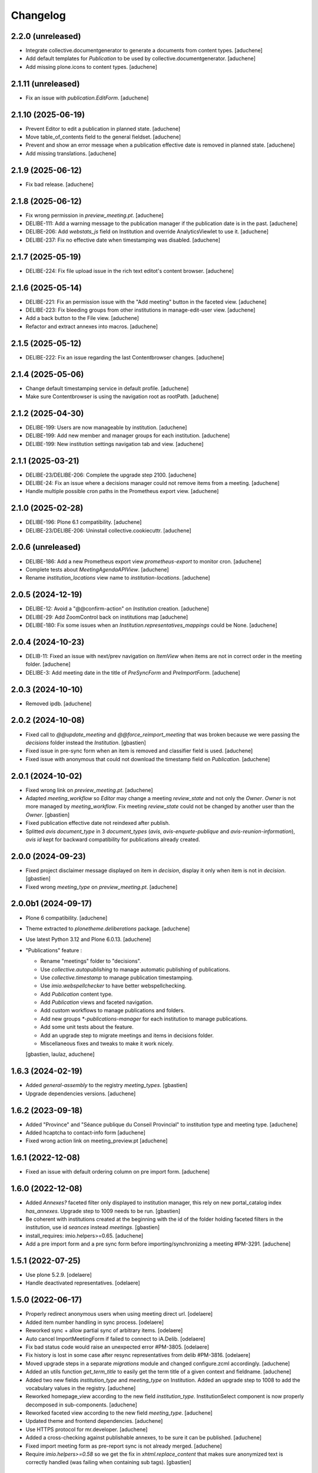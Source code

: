 Changelog
=========

2.2.0 (unreleased)
------------------

- Integrate collective.documentgenerator to generate a documents from content types.
  [aduchene]
- Add default templates for `Publication` to be used by collective.documentgenerator.
  [aduchene]
- Add missing plone.icons to content types.
  [aduchene]

2.1.11 (unreleased)
-------------------

- Fix an issue with `publication.EditForm`.
  [aduchene]

2.1.10 (2025-06-19)
-------------------

- Prevent Editor to edit a publication in planned state.
  [aduchene]
- Move table_of_contents field to the general fieldset.
  [aduchene]
- Prevent and show an error message when a publication effective date is removed in planned state.
  [aduchene]
- Add missing translations.
  [aduchene]

2.1.9 (2025-06-12)
------------------

- Fix bad release.
  [aduchene]

2.1.8 (2025-06-12)
------------------

- Fix wrong permission in `preview_meeting.pt`.
  [aduchene]
- DELIBE-111: Add a warning message to the publication manager if the publication date is in the past.
  [aduchene]
- DELIBE-206: Add `webstats_js` field on Institution and override AnalyticsViewlet to use it.
  [aduchene]
- DELIBE-237: Fix no effective date when timestamping was disabled.
  [aduchene]

2.1.7 (2025-05-19)
------------------

- DELIBE-224: Fix file upload issue in the rich text editot's content browser.
  [aduchene]

2.1.6 (2025-05-14)
------------------

- DELIBE-221: Fix an permission issue with the "Add meeting" button in the faceted view.
  [aduchene]
- DELIBE-223: Fix bleeding groups from other institutions in manage-edit-user view.
  [aduchene]
- Add a back button to the File view.
  [aduchene]
- Refactor and extract annexes into macros.
  [aduchene]

2.1.5 (2025-05-12)
------------------

- DELIBE-222: Fix an issue regarding the last Contentbrowser changes.
  [aduchene]

2.1.4 (2025-05-06)
------------------

- Change default timestamping service in default profile.
  [aduchene]
- Make sure Contentbrowser is using the navigation root as rootPath.
  [aduchene]

2.1.2 (2025-04-30)
------------------

- DELIBE-199: Users are now manageable by institution.
  [aduchene]
- DELIBE-199: Add new member and manager groups for each institution.
  [aduchene]
- DELIBE-199: New institution settings navigation tab and view.
  [aduchene]

2.1.1 (2025-03-21)
------------------

- DELIBE-23/DELIBE-206: Complete the upgrade step 2100.
  [aduchene]
- DELIBE-24: Fix an issue where a decisions manager could not remove items from a meeting.
  [aduchene]
- Handle multiple possible cron paths in the Prometheus export view.
  [aduchene]

2.1.0 (2025-02-28)
------------------

- DELIBE-196: Plone 6.1 compatibility.
  [aduchene]
- DELIBE-23/DELIBE-206: Uninstall collective.cookiecuttr.
  [aduchene]

2.0.6 (unreleased)
------------------

- DELIBE-186: Add a new Prometheus export view `prometheus-export` to monitor cron.
  [aduchene]
- Complete tests about `MeetingAgendaAPIView`.
  [aduchene]
- Rename `institution_locations` view name to `institution-locations`.
  [aduchene]

2.0.5 (2024-12-19)
------------------

- DELIBE-12: Avoid a "@@confirm-action" on `Institution` creation.
  [aduchene]
- DELIBE-29: Add ZoomControl back on institutions map
  [aduchene]
- DELIBE-180: Fix some issues when an `Institution.representatives_mappings` could be None.
  [aduchene]

2.0.4 (2024-10-23)
------------------

- DELIB-11: Fixed an issue with next/prev navigation on `ItemView` when items are not in correct order
  in the meeting folder.
  [aduchene]
- DELIBE-3: Add meeting date in the title of `PreSyncForm` and `PreImportForm`.
  [aduchene]

2.0.3 (2024-10-10)
------------------

- Removed ipdb.
  [aduchene]

2.0.2 (2024-10-08)
------------------

- Fixed call to `@@update_meeting` and `@@force_reimport_meeting` that was broken
  because we were passing the `decisions` folder instead the `Institution`.
  [gbastien]
- Fixed issue in pre-sync form when an item is removed and classifier field is used.
  [aduchene]
- Fixed issue with anonymous that could not download the timestamp field on `Publication`.
  [aduchene]

2.0.1 (2024-10-02)
------------------

- Fixed wrong link on `preview_meeting.pt`.
  [aduchene]
- Adapted `meeting_workflow` so `Editor` may change a meeting `review_state`
  and not only the `Owner`.  `Owner` is not more managed by `meeting_workflow`.
  Fix meeting `review_state` could not be changed by another user than the `Owner`.
  [gbastien]
- Fixed publication effective date not reindexed after publish.
- Splitted `avis` `document_type` in 3 `document_types`
  (`avis`, `avis-enquete-publique` and `avis-reunion-information`),
  `avis` `id` kept for backward compatibility for publications already created.

2.0.0 (2024-09-23)
------------------

- Fixed project disclaimer message displayed on item in `decision`,
  display it only when item is not in `decision`.
  [gbastien]
- Fixed wrong `meeting_type` on `preview_meeting.pt`.
  [aduchene]

2.0.0b1 (2024-09-17)
--------------------

- Plone 6 compatibility.
  [aduchene]
- Theme extracted to `plonetheme.deliberations` package.
  [aduchene]
- Use latest Python 3.12 and Plone 6.0.13.
  [aduchene]
- "Publications" feature :

  - Rename "meetings" folder to "decisions".
  - Use `collective.autopublishing` to manage automatic publishing of publications.
  - Use `collective.timestamp` to manage publication timestamping.
  - Use `imio.webspellchecker` to have better webspellchecking.
  - Add `Publication` content type.
  - Add `Publication` views and faceted navigation.
  - Add custom workflows to manage publications and folders.
  - Add new groups `*-publications-manager` for each institution to manage publications.
  - Add some unit tests about the feature.
  - Add an upgrade step to migrate meetings and items in decisions folder.
  - Miscellaneous fixes and tweaks to make it work nicely.

  [gbastien, laulaz, aduchene]

1.6.3 (2024-02-19)
------------------

- Added `general-assembly` to the registry `meeting_types`.
  [gbastien]
- Upgrade dependencies versions.
  [aduchene]

1.6.2 (2023-09-18)
------------------

- Added "Province" and "Séance publique du Conseil Provincial" to institution type and meeting type.
  [aduchene]
- Added hcaptcha to contact-info form
  [aduchene]
- Fixed wrong action link on meeting_preview.pt
  [aduchene]

1.6.1 (2022-12-08)
------------------

- Fixed an issue with default ordering column on pre import form.
  [aduchene]


1.6.0 (2022-12-08)
------------------

- Added `Annexes?` faceted filter only displayed to institution manager,
  this rely on new portal_catalog index `has_annexes`.
  Upgrade step to 1009 needs to be run.
  [gbastien]
- Be coherent with institutions created at the beginning with the id of the folder
  holding faceted filters in the institution, use id `seances` instead `meetings`.
  [gbastien]
- install_requires: imio.helpers>=0.65.
  [aduchene]
- Add a pre import form and a pre sync form before importing/synchronizing a meeting #PM-3291.
  [aduchene]


1.5.1 (2022-07-25)
------------------

- Use plone 5.2.9.
  [odelaere]
- Handle deactivated representatives.
  [odelaere]


1.5.0 (2022-06-17)
------------------

- Properly redirect anonymous users when using meeting direct url.
  [odelaere]
- Added item number handling in sync process.
  [odelaere]
- Reworked sync + allow partial sync of arbitrary items.
  [odelaere]
- Auto cancel ImportMeetingForm if failed to connect to iA.Delib.
  [odelaere]
- Fix bad status code would raise an unexpected error #PM-3805.
  [odelaere]
- Fix history is lost in some case after resync representatives from delib #PM-3816.
  [odelaere]
- Moved upgrade steps in a separate `migrations` module and changed configure.zcml accordingly.
  [aduchene]
- Added an utils function `get_term_title` to easily get the term title of a given context and fieldname.
  [aduchene]
- Added two new fields `institution_type` and `meeting_type` on Institution.
  Added an upgrade step to 1008 to add the vocabulary values in the registry.
  [aduchene]
- Reworked homepage_view according to the new field `institution_type`.
  InstitutionSelect component is now properly decomposed in sub-components.
  [aduchene]
- Reworked faceted view according to the new field `meeting_type`.
  [aduchene]
- Updated theme and frontend dependencies.
  [aduchene]
- Use HTTPS protocol for mr.developer.
  [aduchene]
- Added a cross-checking against publishable annexes, to be sure it can be published.
  [aduchene]
- Fixed import meeting form as pre-report sync is not already merged.
  [aduchene]
- Require `imio.helpers>=0.58` so we get the fix in `xhtml.replace_content` that
  makes sure anonymized text is correctly handled (was failing when containing sub tags).
  [gbastien]

1.4.5 (2021-11-29)
------------------

- Update to eea.facetednavigation 14.7.
  [odelaere]


1.4.4 (2021-09-30)
------------------

- Update default rgpd_masked_text_redirect_path because anchor doesn't work as expected.
  [odelaere]


1.4.3 (2021-09-29)
------------------

- Added output filter for anonymized content.
  [odelaere]


1.4.2 (2021-09-28)
------------------

- Fix invariant while adding new Institution.
  [odelaere]


1.4.1 (2021-09-23)
------------------

- Don't show unpublished faq on homepage.
  [aduchene]
- Highlight region on Leaflet map.
  [aduchene]
- Use JsonMinimizerPlugin to minimize .json file
  [aduchene]


1.4.0 (2021-09-21)
------------------

- Upgraded datagridfield version.
  [odelaere]
- Fail institution edit form validation if an iA.Delib category is mapped multiple times.
  [odelaere]
- Handle connection failure properly in institution edit form.
  [odelaere]
- Amper removing of representatives if they are linked to at least an item.
  [odelaere]
- Removed faceted-preview-meeting-items.
  [odelaere]
- Added DataGridField to manage url parameters.
  [odelaere]
- Query representatives from iA.Delib to populate vocabularies only when loading the edit form.
  [odelaere]
- Fetched representatives from delib are kept if used.
  [odelaere]
- Changed build system for frontend development (plone-compile-resources => webpack 5).
  [aduchene]
- Added a new view for Plone site root (new homepage).
  [aduchene]
- Added some assets and JS resources to the bundle (new homepage).
  [aduchene]


1.3.3.2 (2021-08-20)
--------------------

- Do not fail to edit `Institution` if service to fetch categories is broken.
  [gbastien]
- Adapted `SelectMeetingWidget` used for the `seances` criterion to make
  zero count values shown and selectable.
  [gbastien]


1.3.3.1 (2021-08-16)
--------------------

- Query categories from iA.Delib to populate vocabularies only when loading the edit form.
  [odelaere]
- Added automatic initialization of categories mapping.
  [odelaere]
- Fixed applying the demo profile at new Plone Site creation time.
  This was due to BrowserLayers still not initialized, in this case we mark the
  `REQUEST` with registred `BrowserLayers` ourselves.
  [gbastien]
- Added default value for `Institution.meeting_config_id`
  [odelaere]
- Adapted code to receive the smallest JSON possible by using
  include parameters in the json query.
  [gbastien]
- Rename actions available on meeting.
  [odelaere]
- Improved translations in Institution edit form.
  [odelaere]


1.3.3 (2021-06-28)
------------------

- Fixed long representative value ws not used.
  [odelaere]
- Fixed error while compiling rules.xml by institution manager.
  [gbastien]
- Fix type constraints on Folder content type and faceted folders.
  [odelaere]
- Merged faceted folders in `Institution` , `meetings` and `decisions` were
  merged and only `meetings` folder is kept, new faceted behavior
  is a mix of old behaviors.
  [gbastien]


1.3.2 (2021-06-15)
------------------

- Updated LESS to manage images width/height correctly on mobile.
  [gbastien]
- Filter imported items based on mapped categories or VOID if no mapping #PM-3436.
  [odelaere]
- Ignore not mapped representatives_in_charge.
  [aduchene]
- Filter imported items based on mapped representatives if a mapping exists #PM-3437.
  [odelaere]
- Updated LESS and JS to add an environment label when necessary.
  [aduchene]
- Updated theme : fixed meeting-metadata on Item view to be more readable
  [aduchene]
- Fixed formatted_title not set when syncing.
  [aduchene]
- Use `imio.helpers.content.richtextval` to set a `RichTextValue`.
  [aduchene]
- Keep representative order defined on item in item preview.
  [odelaere]
- Install `plone.restapi` but give the `UseRESTAPI` permission to role `Member`
  instead `Anonymous` by default.
  [gbastien]
- Fix institution automatic transition fails on Meeting # PM-3441.
  [odelaere]
- Now that we use `text/x-html-safe` as `outputMimeType` for stored
  `RichTextValue` for item `decision` field, needed to monkey patch
  `Products.PortalTransforms.safe_html.hasScript` function to accept
  `data:image` base64 value.
  [gbastien]



1.3.1 (2021-04-29)
------------------

- Fixed locale issues.
  [aduchene]
- Updated LESS theme to add more padding around faceted view.
  [aduchene]


1.3 (2021-04-27)
----------------

- Fix open annexe files in new tab.
  [odelaere]
- Fix Institution icon minimum size when uploading svg.
  [odelaere]
- Fix custom CSS colors not updating when an institution was not published.
  [aduchene]
- Revamped Intitution views using default plone.dexterity template.
  [odelaere].
- Allow using classifier field from json instead of category.
  [odelaere]
- Transition events on Institution Folder also apply on its children.
  [odelaere]
- Only managers can add folders.
  [odelaere]


1.2 (2021-03-24)
----------------

- Do not break when importing an annex if annex `filename` is `None`.
  [gbastien]
- When calling the `annexes endpoint` to get annexes for an item, call it with
  `?publishable=true` so only publishable annexes are serialized and returned by
  PloneMeeting which speed things a lot.
  We do no more manage the case when `publishable_activated=false`, we consider
  that `publishable` is always activated.
- Adapted code to be compatible with version `4.1.x` and `4.2.x`
  of `Products.PloneMeeting`.
  [gbastien]


1.1.1 (2021-02-25)
------------------

- Hidden faceted and ical actions.
  [odelaere]


1.1.0 (2020-10-27)
------------------

- Refactored LESS theme to be more mobile-friendly.
  [aduchene]
- Updated iA.Delib API calls using @search method
  [odelaere]


1.0.9 (2020-09-22)
------------------

- Hide representatives_in_charge on faceted view if it's not used.
  [aduchene]
- Fixed ValueError: Circular reference detected on Item/folder_contents view
  by adding an indexer on formatted_title Item field.
  [aduchene]


1.0.8 (2020-09-11)
------------------

- Added properties on institution to choose navigation bar colors.
  [aduchene]
- Grouped styling properties on institution under "Styling" tab.
  [aduchene]
- Added a dynamic css generation view ('@@custom_colors.css')
  to generate a custom css with institutions colors
  [aduchene]
- Added one event handler for institution, so it call the 'custom_colors.css' view to recompile
  the css on institution change (added and modified events) and then store it in the registry
  [aduchene]
- Refactored CSS theme to LESS to ease maintenance, readability and futur developments.
  [aduchene]
- Theme can now be recompiled TTW with the resourceregistry-controlpanel.
  [aduchene]
- Changed the default loading animation of eea.facetednavigation to use one more neutral.
  [aduchene]
- Tweaked the theme : faceted widget are now correctly aligned on desktop (no useless margin-left),
  first item-preview didn't need a margin-top on decisions page, rounded corners on meeting-info,...
  [aduchene]


1.0.7.3 (2020-07-15)
--------------------

- updated source of upgrade step.
  [odelaere]


1.0.7.2 (2020-07-15)
--------------------

- Upgrade libs for debugging tools.
  [odelaere]


1.0.7.1 (2020-07-13)
--------------------

- Added sortable number on Item.
  [odelaere]


1.0.6 (2020-06-08)
------------------

- Update dependencies. Use eea.facetednavigation >= 13.8 to fix pagination with restapi.
  [odelaere]


1.0.5 (2020-01-28)
------------------

- Do not break faceted view when no meeting to display.
  [gbastien]
- Added parameter force=False to sync.sync_annexes_data so when forcing
  reimport, the annexes are reimported as well.
  [gbastien]
- Take into account the institution.info_annex_formatting_tal while importing
  annexes, by default annex title is the original annex title.
  [gbastien]


1.0.4 (2020-01-24)
------------------

- Fixed display of empty meetings.
  [odelaere]


1.0.3 (2020-01-23)
------------------

- Require collective.cookiecuttr > 1.0 (Python3 compat).
  [gbastien]
- Manager is able to edit field IMeeting.date_time, this is useful to add
  old meetings not managed by the synchronization.
  [gbastien]
- Fix sync : object could not be deleted by institution manager
  [odelaere]


1.0.2 (2020-01-17)
------------------

- Fixed styles.


1.0.1 (2020-01-17)
------------------

- Colorize entire footer links, not only #portal-anontools.
  [gbastien]


1.0 (2020-01-17)
----------------

- Allow reorder mapping fields of an institution.
  [odelaere]

- Force reload button should be red.
  [odelaere]

- Added disclaimer in footer (using CMS Plone and made with IMIO).
  [gbastien]


1.0rc10 (2020-01-16)
--------------------

- Fixed portal logo


1.0rc9 (2020-01-16)
-------------------

- Improved UX


1.0rc8 (2020-01-15)
-------------------

- Improved disclaimer on item preview
  [odelaere]


1.0rc7 (2020-01-15)
-------------------

- Customize footer to add Log In link in portal.footer
  This is impossible with viewlet moving (because of Barceloneta rules)
  [laulaz]

- Added subscriber to delete institution manager group when an institution is deleted
  [odelaere]

- Allow Institution Managers to add content
  [laulaz]

- Add alt's on actions
  [laulaz]

- Fix display of formatted title in item preview.
  [odelaere]

- Added force reload on meeting preview.
  [odelaere]


1.0rc6 (2020-01-10)
-------------------

- CSS: remove underline when hovering meeting date on item view
  [gbastien]

- Faceted ItemsSortWidget, do only use double sorting
  ('linkedMeetingDate', 'item_number') when not meeting (criterion 'seance')
  is selected in the faceted.  This should fix the weird results on last page
  of items of a meeting
  [gbastien]

- Renamed 'Publish' french translation to 'Mettre en décision'
  [gbastien]

1.0rc5 (2020-01-10)
-------------------

- Store storable value in index 'item_number', turn str item number
  into a sortable integer
  [gbastien]

- Added 'sort_on=getItemNumber' to default URL returned
  by utils.get_api_url_for_meeting_items
  [gbastien]

- Set 'b_size=9999' for restapi URi returned by
  utils.get_api_url_for_meeting_items and utils.get_api_url_for_meetings
  [gbastien]

- Use default Plone CSS classes to manage review_state
  [gbastien]

- Create role 'Institution Manager'
  [gbastien]

1.0rc4 (2020-01-09)
-------------------

- Fixed Flake8 config.
  [odelaere]

1.0rc3 (2020-01-09)
-------------------

- Updated status colors.
  [thomlamb]

1.0rc2 (2020-01-08)
-------------------

- Fixed check for meeting actions, permission is
  'Modify portal content', not 'Modify Portal Content'
  [gbastien]

1.0rc1 (2020-01-08)
-------------------

- Various fixes on the UX

1.0b1 (2020-01-07)
------------------

- Add eye icon to redirct to meeting view
  [odelaere]

- Finalized annexes sync
  [odelaere]

- Add pencil & sync icons to manage meeting
  [laulaz]

- Move login viewlet to footer
  [laulaz]

- Add show / hide toggle on meeting custom info
  [laulaz]

- Add annexes on faceted, and handle icons
  [laulaz]

- Allow inline 'style' attribute
  [laulaz]

- Change permissions / wokflows for institutions, meetings, items & folders
  Institution Managers have now less possibilities & actions
  [laulaz]

- The watermark "in project" is also displayed when the item is still private
  [odelaere]

- Added publishable management for annexe synchronization
  [odelaere]

- Added Additional data field on items to tweak the display of some data depending of the institution config.
  [odelaere]

- While importing an item, if `groupsInCharge` is empty, use the
  `all_groupsInCharge` data on item that contains groupsInCharge
  defined on ithe item proposingGroup or category.
  [gbastien]

1.0a5 (2019-12-13)
------------------

- Improved Item View
  [odelaere]

- Improved CSS
  [thomlamb]

- Fixed date management in Sync
  [gbastien]

1.0a4 (2019-12-11)
------------------

- Use conditional formatted title for items : PMLIE-381
  [laulaz]

- Improve faceted criteria : PMLIE-381
  [laulaz]

- Added annexe file synchronization
  [odelaere]

- Added item project decision disclaimer views
  [odelaere]

- Added item_title_formatting_tal
  [odelaere]

- Added disclaimer for decision in project
  [odelaere]

- Fixed robot
  [odelaere]

- Removed refused feature : item-type
  [odelaere]

- Fix label for item_decision_formatting_tal
  [odelaere]

- Removed count on meeting date vocabulary
  [odelaere]

- Fix month was not properly translated in meeting_date vocabulary
  [odelaere]

- Removed unused import
  [odelaere]

- Renamed deliberation to decision so it's less confusing
  [odelaere]

- Update translations
  [odelaere]

- Fix tests in python 2.7
  [odelaere]

- Removed attendees from meeting
  [odelaere]

- format_meeting_date() done. Using it in MeetingDateVocabularyFactory. (#1)
  [duchenean]

- roll back
  [odelaere]

- re enable current selected filter view
  [odelaere]

- Use @search_items instead @search_meeting_items
  [gbastien]

- Avoid an error with dict comparison on Python 3.7
  [mpeeters]

- Fix item deliberation format
  [odelaere]


1.0a3 (2019-11-28)
------------------

- Update french translations
  [mpeeters]

- Added feature : force resync a meeting
  [odelaere]

- factorize sync methods
  [odelaere]

- Drop Plone 5.1 and 5.0 support
  [mpeeters]

- Managed info_points_formatting_tal in sync
  [odelaere]

- Manage last modification date sync format for meeting
  [jjaumotte]

- Add `collective.fingerpointing` to the package dependencies
  [mpeeters]

- Add tests for utils functions
  [mpeeters]

- Publish demo profile content
  [mpeeters]

- Add tests for faceted criteria
  [mpeeters]

- Add tests for utils, item and institution views
  [mpeeters]

- Add `plonemeeting_last_modified` for demo data
  [mpeeters]

- Fix attendees unicode
  [boulch]

- Add sync Tests
  [boulch]

- Fix update of meeting items during sync
  [mpeeters]

- Add a validator for meeting and meeting item import additional parameters
  [mpeeters]

- Fix robot tests
  [mpeeters]

- Redirect on faceted view after importing a meeting
  [mpeeters]

- They may be 0 or 1 or more Representatives in charge of an item
  [odelaere]

- Use additional query strings in API requests
  [laulaz]

- Add basic sync for meeting items & fix localized date conversion
  [laulaz]

- Added plonemeeting_last_modified to keep track of sync status more easily
  [odelaere]

- Restrict import action to institutions
  [laulaz]

- set and format attendees (assembly, assembly excused, assembly absents)
  [duchenean, boulch]


1.0a2 (2019-11-25)
------------------

- Fix import meeting form
  [laulaz]

- Fix institution view
  [laulaz]

- Don't use plone.directives anymore (deprecated)
  [laulaz]


1.0a1 (2019-11-25)
------------------

- Initial release.
  [laulaz]
